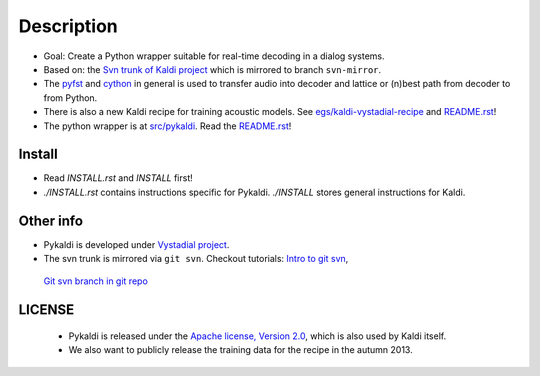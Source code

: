 Description
=====
* Goal: Create a Python wrapper suitable for real-time decoding in a dialog systems.
* Based on: the `Svn trunk of Kaldi project <svn://svn.code.sf.net/p/kaldi/code/trunk>`_ which is mirrored to branch ``svn-mirror``.
* The `pyfst <http://pyfst.github.io>`_ and `cython <http://www.cython.org>`_ in general is used to transfer audio into decoder and lattice or (n)best path from decoder to from Python.
* There is also a new Kaldi recipe for training acoustic models. See `egs/kaldi-vystadial-recipe <egs/kaldi-vystadial-recipe>`_ and `README.rst <egs/kaldi-vystadial-recipe/README.rst>`_!
* The python wrapper is at `src/pykaldi <src/pykaldi>`_. Read the `README.rst <src/pykaldi/README.rst>`_!


Install
-------

..  image:: https://travis-ci.org/oplatek/pykaldi.png
    :target: https://travis-ci.org/oplatek/pykaldi


* Read `INSTALL.rst` and `INSTALL` first!
* `./INSTALL.rst` contains instructions specific for Pykaldi. `./INSTALL` stores general instructions for Kaldi.


Other info
----------
* Pykaldi is developed under `Vystadial project <https://sites.google.com/site/filipjurcicek/projects/vystadial>`_.
* The svn trunk is mirrored via ``git svn``. Checkout tutorials: `Intro to git svn <http://viget.com/extend/effectively-using-git-with-subversion>`_, 
 `Git svn branch in git repo <http://ivanz.com/2009/01/15/selective-import-of-svn-branches-into-a-gitgit-svn-repository>`_

LICENSE
--------
 * Pykaldi is released under the `Apache license, Version 2.0 <http://www.apache.org/licenses/LICENSE-2.0>`_, which is also used by Kaldi itself. 
 * We also want to publicly release the training data for the recipe in the autumn 2013.
